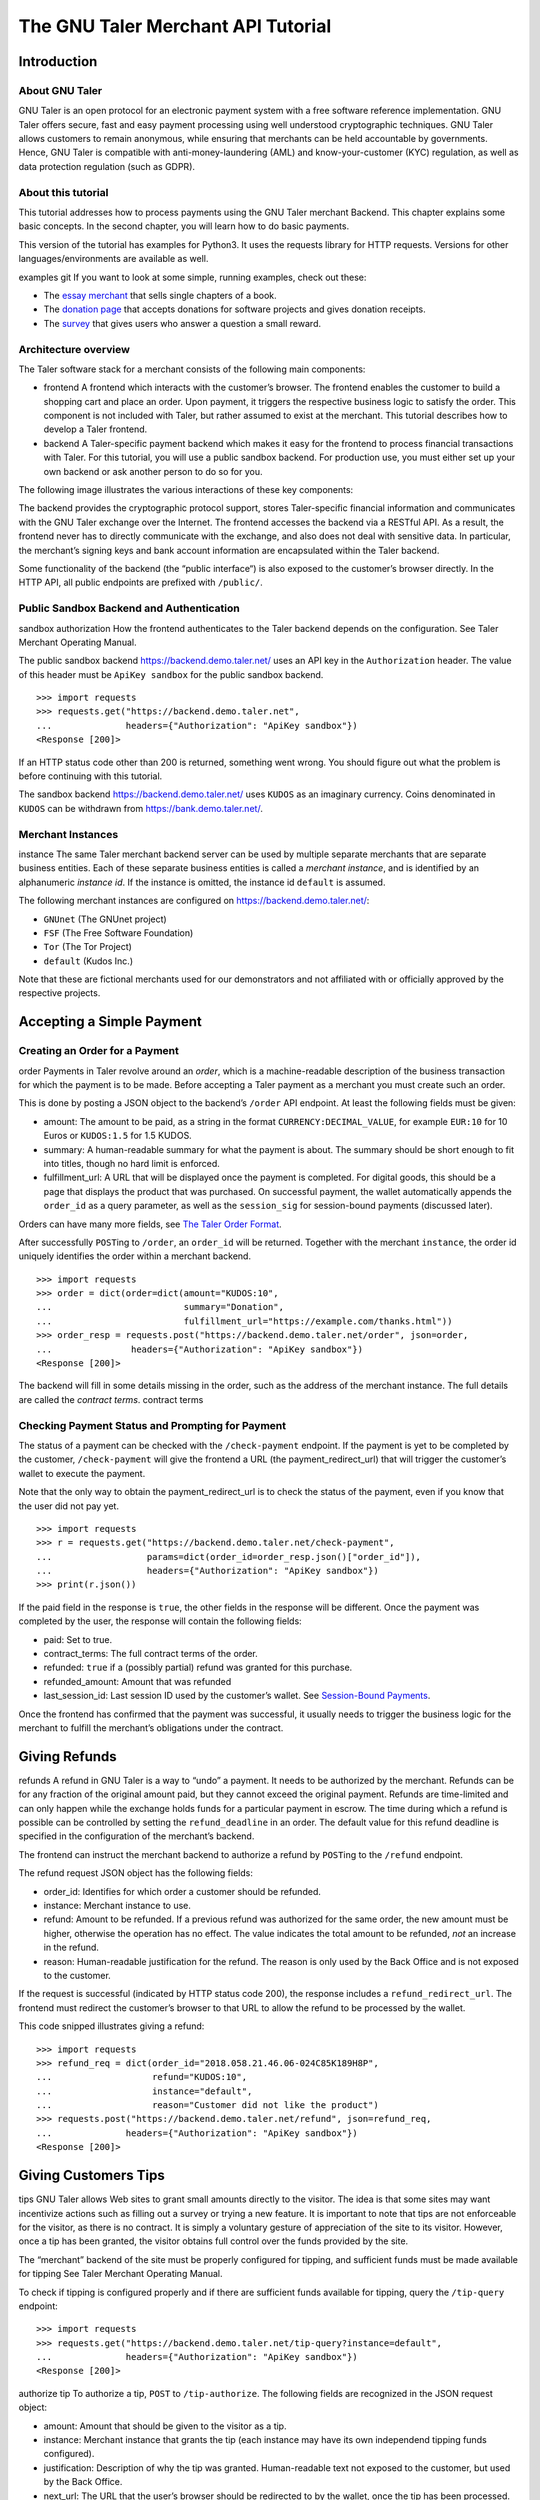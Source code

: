 The GNU Taler Merchant API Tutorial
###################################

Introduction
============

About GNU Taler
---------------

GNU Taler is an open protocol for an electronic payment system with a
free software reference implementation. GNU Taler offers secure, fast
and easy payment processing using well understood cryptographic
techniques. GNU Taler allows customers to remain anonymous, while
ensuring that merchants can be held accountable by governments. Hence,
GNU Taler is compatible with anti-money-laundering (AML) and
know-your-customer (KYC) regulation, as well as data protection
regulation (such as GDPR).

About this tutorial
-------------------

This tutorial addresses how to process payments using the GNU Taler
merchant Backend. This chapter explains some basic concepts. In the
second chapter, you will learn how to do basic payments.

This version of the tutorial has examples for Python3. It uses the
requests library for HTTP requests. Versions for other
languages/environments are available as well.

examples
git
If you want to look at some simple, running examples, check out these:

-  The `essay
   merchant <https://git.taler.net/blog.git/tree/talerblog/blog/blog.py>`__
   that sells single chapters of a book.

-  The `donation
   page <https://git.taler.net/donations.git/tree/talerdonations/donations/donations.py>`__
   that accepts donations for software projects and gives donation
   receipts.

-  The
   `survey <https://git.taler.net/survey.git/tree/talersurvey/survey/survey.py>`__
   that gives users who answer a question a small reward.

Architecture overview
---------------------

The Taler software stack for a merchant consists of the following main
components:

-  frontend
   A frontend which interacts with the customer’s browser. The frontend
   enables the customer to build a shopping cart and place an order.
   Upon payment, it triggers the respective business logic to satisfy
   the order. This component is not included with Taler, but rather
   assumed to exist at the merchant. This tutorial describes how to
   develop a Taler frontend.

-  backend
   A Taler-specific payment backend which makes it easy for the frontend
   to process financial transactions with Taler. For this tutorial, you
   will use a public sandbox backend. For production use, you must
   either set up your own backend or ask another person to do so for
   you.

The following image illustrates the various interactions of these key
components:

|image0|

The backend provides the cryptographic protocol support, stores
Taler-specific financial information and communicates with the GNU Taler
exchange over the Internet. The frontend accesses the backend via a
RESTful API. As a result, the frontend never has to directly communicate
with the exchange, and also does not deal with sensitive data. In
particular, the merchant’s signing keys and bank account information are
encapsulated within the Taler backend.

Some functionality of the backend (the “public interface“) is also
exposed to the customer’s browser directly. In the HTTP API, all public
endpoints are prefixed with ``/public/``.

Public Sandbox Backend and Authentication
-----------------------------------------

sandbox
authorization
How the frontend authenticates to the Taler backend depends on the
configuration. See Taler Merchant Operating Manual.

The public sandbox backend https://backend.demo.taler.net/ uses an API
key in the ``Authorization`` header. The value of this header must be
``ApiKey sandbox`` for the public sandbox backend.

::

   >>> import requests
   >>> requests.get("https://backend.demo.taler.net",
   ...              headers={"Authorization": "ApiKey sandbox"})
   <Response [200]>

If an HTTP status code other than 200 is returned, something went wrong.
You should figure out what the problem is before continuing with this
tutorial.

The sandbox backend https://backend.demo.taler.net/ uses ``KUDOS`` as an
imaginary currency. Coins denominated in ``KUDOS`` can be withdrawn from
https://bank.demo.taler.net/.

Merchant Instances
------------------

instance
The same Taler merchant backend server can be used by multiple separate
merchants that are separate business entities. Each of these separate
business entities is called a *merchant instance*, and is identified by
an alphanumeric *instance id*. If the instance is omitted, the instance
id ``default`` is assumed.

The following merchant instances are configured on
https://backend.demo.taler.net/:

-  ``GNUnet`` (The GNUnet project)

-  ``FSF`` (The Free Software Foundation)

-  ``Tor`` (The Tor Project)

-  ``default`` (Kudos Inc.)

Note that these are fictional merchants used for our demonstrators and
not affiliated with or officially approved by the respective projects.

.. _Accepting-a-Simple-Payment:

Accepting a Simple Payment
==========================

Creating an Order for a Payment
-------------------------------

order
Payments in Taler revolve around an *order*, which is a machine-readable
description of the business transaction for which the payment is to be
made. Before accepting a Taler payment as a merchant you must create
such an order.

This is done by posting a JSON object to the backend’s ``/order`` API
endpoint. At least the following fields must be given:

-  amount: The amount to be paid, as a string in the format
   ``CURRENCY:DECIMAL_VALUE``, for example ``EUR:10`` for 10 Euros or
   ``KUDOS:1.5`` for 1.5 KUDOS.

-  summary: A human-readable summary for what the payment is about. The
   summary should be short enough to fit into titles, though no hard
   limit is enforced.

-  fulfillment_url: A URL that will be displayed once the payment is
   completed. For digital goods, this should be a page that displays the
   product that was purchased. On successful payment, the wallet
   automatically appends the ``order_id`` as a query parameter, as well
   as the ``session_sig`` for session-bound payments (discussed later).

Orders can have many more fields, see `The Taler Order
Format <#The-Taler-Order-Format>`__.

After successfully ``POST``\ ing to ``/order``, an ``order_id`` will be
returned. Together with the merchant ``instance``, the order id uniquely
identifies the order within a merchant backend.

::

   >>> import requests
   >>> order = dict(order=dict(amount="KUDOS:10",
   ...                         summary="Donation",
   ...                         fulfillment_url="https://example.com/thanks.html"))
   >>> order_resp = requests.post("https://backend.demo.taler.net/order", json=order,
   ...               headers={"Authorization": "ApiKey sandbox"})
   <Response [200]>

The backend will fill in some details missing in the order, such as the
address of the merchant instance. The full details are called the
*contract terms*. contract terms

Checking Payment Status and Prompting for Payment
-------------------------------------------------

The status of a payment can be checked with the ``/check-payment``
endpoint. If the payment is yet to be completed by the customer,
``/check-payment`` will give the frontend a URL (the
payment_redirect_url) that will trigger the customer’s wallet to execute
the payment.

Note that the only way to obtain the payment_redirect_url is to check
the status of the payment, even if you know that the user did not pay
yet.

::

   >>> import requests
   >>> r = requests.get("https://backend.demo.taler.net/check-payment",
   ...                  params=dict(order_id=order_resp.json()["order_id"]),
   ...                  headers={"Authorization": "ApiKey sandbox"})
   >>> print(r.json())

If the paid field in the response is ``true``, the other fields in the
response will be different. Once the payment was completed by the user,
the response will contain the following fields:

-  paid: Set to true.

-  contract_terms: The full contract terms of the order.

-  refunded: ``true`` if a (possibly partial) refund was granted for
   this purchase.

-  refunded_amount: Amount that was refunded

-  last_session_id: Last session ID used by the customer’s wallet. See
   `Session-Bound Payments <#Session_002dBound-Payments>`__.

Once the frontend has confirmed that the payment was successful, it
usually needs to trigger the business logic for the merchant to fulfill
the merchant’s obligations under the contract.

.. _Giving-Refunds:

Giving Refunds
==============

refunds
A refund in GNU Taler is a way to “undo” a payment. It needs to be
authorized by the merchant. Refunds can be for any fraction of the
original amount paid, but they cannot exceed the original payment.
Refunds are time-limited and can only happen while the exchange holds
funds for a particular payment in escrow. The time during which a refund
is possible can be controlled by setting the ``refund_deadline`` in an
order. The default value for this refund deadline is specified in the
configuration of the merchant’s backend.

The frontend can instruct the merchant backend to authorize a refund by
``POST``\ ing to the ``/refund`` endpoint.

The refund request JSON object has the following fields:

-  order_id: Identifies for which order a customer should be refunded.

-  instance: Merchant instance to use.

-  refund: Amount to be refunded. If a previous refund was authorized
   for the same order, the new amount must be higher, otherwise the
   operation has no effect. The value indicates the total amount to be
   refunded, *not* an increase in the refund.

-  reason: Human-readable justification for the refund. The reason is
   only used by the Back Office and is not exposed to the customer.

If the request is successful (indicated by HTTP status code 200), the
response includes a ``refund_redirect_url``. The frontend must redirect
the customer’s browser to that URL to allow the refund to be processed
by the wallet.

This code snipped illustrates giving a refund:

::

   >>> import requests
   >>> refund_req = dict(order_id="2018.058.21.46.06-024C85K189H8P",
   ...                   refund="KUDOS:10",
   ...                   instance="default",
   ...                   reason="Customer did not like the product")
   >>> requests.post("https://backend.demo.taler.net/refund", json=refund_req,
   ...              headers={"Authorization": "ApiKey sandbox"})
   <Response [200]>

.. _Giving-Customers-Tips:

Giving Customers Tips
=====================

tips
GNU Taler allows Web sites to grant small amounts directly to the
visitor. The idea is that some sites may want incentivize actions such
as filling out a survey or trying a new feature. It is important to note
that tips are not enforceable for the visitor, as there is no contract.
It is simply a voluntary gesture of appreciation of the site to its
visitor. However, once a tip has been granted, the visitor obtains full
control over the funds provided by the site.

The “merchant” backend of the site must be properly configured for
tipping, and sufficient funds must be made available for tipping See
Taler Merchant Operating Manual.

To check if tipping is configured properly and if there are sufficient
funds available for tipping, query the ``/tip-query`` endpoint:

::

   >>> import requests
   >>> requests.get("https://backend.demo.taler.net/tip-query?instance=default",
   ...              headers={"Authorization": "ApiKey sandbox"})
   <Response [200]>

authorize tip
To authorize a tip, ``POST`` to ``/tip-authorize``. The following fields
are recognized in the JSON request object:

-  amount: Amount that should be given to the visitor as a tip.

-  instance: Merchant instance that grants the tip (each instance may
   have its own independend tipping funds configured).

-  justification: Description of why the tip was granted. Human-readable
   text not exposed to the customer, but used by the Back Office.

-  next_url: The URL that the user’s browser should be redirected to by
   the wallet, once the tip has been processed.

The response from the backend contains a ``tip_redirect_url``. The
customer’s browser must be redirected to this URL for the wallet to pick
up the tip. pick up tip

This code snipped illustrates giving a tip:

::

   >>> import requests
   >>> tip_req = dict(amount="KUDOS:0.5",
   ...                instance="default",
   ...                justification="User filled out survey",
   ...                next_url="https://merchant.com/thanks.html")
   >>> requests.post("https://backend.demo.taler.net/tip-authorize", json=tip_req,
   ...              headers={"Authorization": "ApiKey sandbox"})
   <Response [200]>

.. _Advanced-topics:

Advanced topics
===============

.. _Detecting-the-Presence-of-the-Taler-Wallet:

Detecting the Presence of the Taler Wallet
------------------------------------------

wallet
Taler offers ways to detect whether a user has the wallet installed in
their browser. This allows Web sites to adapt accordingly. Note that not
all platforms can do presence detection reliably. Some platforms might
have a Taler wallet installed as a separate App instead of using a Web
extension. In these cases, presence detection will fail. Thus, sites may
want to allow users to request Taler payments even if a wallet could not
be detected, especially for visitors using mobiles.

Presence detection without JavaScript
~~~~~~~~~~~~~~~~~~~~~~~~~~~~~~~~~~~~~

Presence detection without JavaScript is based on CSS classes. You can
hide or show elements selectively depending on whether the wallet is
detected or not.

In order to work correctly, a special fallback stylesheet must be
included that will be used when the wallet is not present. The
stylesheet can be put into any file, but must be included via a ``link``
tag with the ``id`` attribute set to ``taler-presence-stylesheet``. If a
wallet is present, it will “hijack” this stylesheet to change how
elements with the following classes are rendered:

The following CSS classes can be used:

``taler-installed-hide``
   A CSS rule will set the ``display`` property for this class to
   ``none`` once the Taler wallet is installed and enabled. If the
   wallet is not installed, ``display`` will be ``inherit``.

``taler-installed-show``
   A CSS rule will set the ``display`` property for this class to
   ``inherit`` once the Taler wallet is installed and enabled. If the
   wallet is not installed, ``display`` will be ``none``.

The following is a complete example:

::

   <!DOCTYPE html>
   <html data-taler-nojs="true">
     <head>
       <title>Tutorial</title>
       <link rel="stylesheet"
             type="text/css"
             href="/web-common/taler-fallback.css"
             id="taler-presence-stylesheet" />
     </head>
     <body>
       <p class="taler-installed-hide">
         No wallet found.
       </p>
       <p class="taler-installed-show">
         Wallet found!
       </p>
     </body>
   </html>

The ``taler-fallback.css`` is part of the Taler’s *web-common*
repository, available at
https://git.taler.net/web-common.git/tree/taler-fallback.css. You may
have to adjust the ``href`` attribute in the HTML code above to point to
the correct location of the ``taler-fallback.css`` file on your Web
site.

Detection with JavaScript
~~~~~~~~~~~~~~~~~~~~~~~~~

The following functions are defined in the ``taler`` namespace of the
``taler-wallet-lib`` helper library available at
https://git.taler.net/web-common.git/tree/taler-wallet-lib.js.

``onPresent(callback: () => void)``
   Adds a callback to be called when support for Taler payments is
   detected.

``onAbsent(callback: () => void)``
   Adds a callback to be called when support for Taler payments is
   disabled.

Note that the registered callbacks may be called more than once. This
may happen if a user disables or enables the wallet in the browser’s
extension settings while a shop’s frontend page is open.

.. _Integration-with-the-Back-Office:

Integration with the Back Office
--------------------------------

Taler ships a Back Office application as a stand-alone Web application.
The Back Office has its own documentation at
https://docs.taler.net/backoffice/html/manual.html.

Developers wishing to tightly integrate back office support for
Taler-based payments into an existing back office application should
focus on the wire transfer tracking and transaction history sections of
the Taler Backend API specification at
https://docs.taler.net/api/api-merchant.html

.. _Session_002dBound-Payments:

Session-Bound Payments
----------------------

session
Sometimes checking if an order has been paid for is not enough. For
example, when selling access to online media, the publisher may want to
be paid for exactly the same product by each customer. Taler supports
this model by allowing the mechant to check whether the “payment
receipt” is available on the user’s current device. This prevents users
from easily sharing media access by transmitting a link to the
fulfillment page. Of course sophisticated users could share payment
receipts as well, but this is not as easy as sharing a link, and in this
case they are more likely to just share the media directly.

To use this feature, the merchant must first assign the user’s current
browser an ephemeral ``session_id``, usually via a session cookie. When
executing or re-playing a payment, the wallet will receive an additional
signature (``session_sig``). This signature certifies that the wallet
showed a payment receipt for the respective order in the current
session. cookie

Session-bound payments are triggerd by passing the ``session_id``
parameter to the ``/check-payment`` endpoint. The wallet will then
redirect to the fulfillment page, but include an additional
``session_sig`` parameter. The frontend can query ``/check-payment``
with both the ``session_id`` and the ``session_sig`` to verify that the
signature is correct.

The last session ID that was successfuly used to prove that the payment
receipt is in the user’s wallet is also available as ``last_session_id``
in the response to ``/check-payment``.

.. _Product-Identification:

Product Identification
----------------------

resource url
In some situations the user may have paid for some digital good, but the
frontend does not know the exact order ID, and thus cannot instruct the
wallet to reveil the existing payment receipt. This is common for simple
shops without a login system. In this case, the user would be prompted
for payment again, even though they already purchased the product.

To allow the wallet to instead find the existing payment receipt, the
shop must use a unique fulfillment URL for each product. Then, the
frontend must provide an additional ``resource_url`` parameter to to
``/check-payment``. It should identify this unique fulfillment URL for
the product. The wallet will then check whether it has paid for a
contract with the same ``resource_url`` before, and if so replay the
previous payment.

.. _The-Taler-Order-Format:

The Taler Order Format
----------------------

contract
terms
order
A Taler order can specify many details about the payment. This section
describes each of the fields in depth.

Financial amounts are always specified as a string in the format
``"CURRENCY:DECIMAL_VALUE"``.

amount
   amount
   Specifies the total amount to be paid to the merchant by the
   customer.

max_fee
   fees
   maximum deposit fee
   This is the maximum total amount of deposit fees that the merchant is
   willing to pay. If the deposit fees for the coins exceed this amount,
   the customer has to include it in the payment total. The fee is
   specified using the same triplet used for amount.

max_wire_fee
   fees
   maximum wire fee
   Maximum wire fee accepted by the merchant (customer share to be
   divided by the ’wire_fee_amortization’ factor, and further reduced if
   deposit fees are below ’max_fee’). Default if missing is zero.

wire_fee_amortization
   fees
   maximum fee amortization
   Over how many customer transactions does the merchant expect to
   amortize wire fees on average? If the exchange’s wire fee is above
   ’max_wire_fee’, the difference is divided by this number to compute
   the expected customer’s contribution to the wire fee. The customer’s
   contribution may further be reduced by the difference between the
   ’max_fee’ and the sum of the actual deposit fees. Optional, default
   value if missing is 1. 0 and negative values are invalid and also
   interpreted as 1.

pay_url
   pay_url
   Which URL accepts payments. This is the URL where the wallet will
   POST coins.

fulfillment_url
   fulfillment URL
   Which URL should the wallet go to for obtaining the fulfillment, for
   example the HTML or PDF of an article that was bought, or an order
   tracking system for shipments, or a simple human-readable Web page
   indicating the status of the contract.

order_id
   order ID
   Alphanumeric identifier, freely definable by the merchant. Used by
   the merchant to uniquely identify the transaction.

summary
   summary
   Short, human-readable summary of the contract. To be used when
   displaying the contract in just one line, for example in the
   transaction history of the customer.

timestamp
   Time at which the offer was generated.

pay_deadline
   payment deadline
   Timestamp of the time by which the merchant wants the exchange to
   definitively wire the money due from this contract. Once this
   deadline expires, the exchange will aggregate all deposits where the
   contracts are past the refund_deadline and execute one large wire
   payment for them. Amounts will be rounded down to the wire transfer
   unit; if the total amount is still below the wire transfer unit, it
   will not be disbursed.

refund_deadline
   refund deadline
   Timestamp until which the merchant willing (and able) to give refunds
   for the contract using Taler. Note that the Taler exchange will hold
   the payment in escrow at least until this deadline. Until this time,
   the merchant will be able to sign a message to trigger a refund to
   the customer. After this time, it will no longer be possible to
   refund the customer. Must be smaller than the pay_deadline.

products
   product description
   Array of products that are being sold to the customer. Each entry
   contains a tuple with the following values:

   description
      Description of the product.

   quantity
      Quantity of the items to be shipped. May specify a unit (``1 kg``)
      or just the count.

   price
      Price for quantity units of this product shipped to the given
      delivery_location. Note that usually the sum of all of the prices
      should add up to the total amount of the contract, but it may be
      different due to discounts or because individual prices are
      unavailable.

   product_id
      Unique ID of the product in the merchant’s catalog. Can generally
      be chosen freely as it only has meaning for the merchant, but
      should be a number in the range :math:`[0,2^{51})`.

   taxes
      Map of applicable taxes to be paid by the merchant. The label is
      the name of the tax, i.e. VAT, sales tax or income tax, and the
      value is the applicable tax amount. Note that arbitrary labels are
      permitted, as long as they are used to identify the applicable tax
      regime. Details may be specified by the regulator. This is used to
      declare to the customer which taxes the merchant intends to pay,
      and can be used by the customer as a receipt. The information is
      also likely to be used by tax audits of the merchant.

   delivery_date
      Time by which the product is to be delivered to the
      delivery_location.

   delivery_location
      This should give a label in the locations map, specifying where
      the item is to be delivered.

   Values can be omitted if they are not applicable. For example, if a
   purchase is about a bundle of products that have no individual prices
   or product IDs, the product_id or price may not be specified in the
   contract. Similarly, for virtual products delivered directly via the
   fulfillment URI, there is no delivery location.

merchant
   address
      This should give a label in the locations map, specifying where
      the merchant is located.

   name
      This should give a human-readable name for the merchant’s
      business.

   jurisdiction
      This should give a label in the locations map, specifying the
      jurisdiction under which this contract is to be arbitrated.

locations
   location
   Associative map of locations used in the contract. Labels for
   locations in this map can be freely chosen and used whenever a
   location is required in other parts of the contract. This way, if the
   same location is required many times (such as the business address of
   the customer or the merchant), it only needs to be listed (and
   transmitted) once, and can otherwise be referred to via the label. A
   non-exhaustive list of location attributes is the following:

   country
      Name of the country for delivery, as found on a postal package,
      i.e. “France”.

   state
      Name of the state for delivery, as found on a postal package, i.e.
      “NY”.

   region
      Name of the region for delivery, as found on a postal package.

   province
      Name of the province for delivery, as found on a postal package.

   city
      Name of the city for delivery, as found on a postal package.

   ZIP code
      ZIP code for delivery, as found on a postal package.

   street
      Street name for delivery, as found on a postal package.

   street number
      Street number (number of the house) for delivery, as found on a
      postal package.

   name receiver name for delivery, either business or person name.

   Note that locations are not required to specify all of these fields,
   and they is also allowed to have additional fields. Contract
   renderers must render at least the fields listed above, and should
   render fields that they do not understand as a key-value list.

.. _GNU_002dLGPL:

GNU-LGPL
========

license
LGPL
Version 2.1, February 1999
::

   Copyright © 1991, 1999 Free Software Foundation, Inc.
   51 Franklin Street, Fifth Floor, Boston, MA 02110-1301, USA

   Everyone is permitted to copy and distribute verbatim copies
   of this license document, but changing it is not allowed.

   [This is the first released version of the Lesser GPL.  It also counts
   as the successor of the GNU Library Public License, version 2, hence the
   version number 2.1.]

**Preamble**

The licenses for most software are designed to take away your freedom to
share and change it. By contrast, the GNU General Public Licenses are
intended to guarantee your freedom to share and change free software—to
make sure the software is free for all its users.

This license, the Lesser General Public License, applies to some
specially designated software—typically libraries—of the Free Software
Foundation and other authors who decide to use it. You can use it too,
but we suggest you first think carefully about whether this license or
the ordinary General Public License is the better strategy to use in any
particular case, based on the explanations below.

When we speak of free software, we are referring to freedom of use, not
price. Our General Public Licenses are designed to make sure that you
have the freedom to distribute copies of free software (and charge for
this service if you wish); that you receive source code or can get it if
you want it; that you can change the software and use pieces of it in
new free programs; and that you are informed that you can do these
things.

To protect your rights, we need to make restrictions that forbid
distributors to deny you these rights or to ask you to surrender these
rights. These restrictions translate to certain responsibilities for you
if you distribute copies of the library or if you modify it.

For example, if you distribute copies of the library, whether gratis or
for a fee, you must give the recipients all the rights that we gave you.
You must make sure that they, too, receive or can get the source code.
If you link other code with the library, you must provide complete
object files to the recipients, so that they can relink them with the
library after making changes to the library and recompiling it. And you
must show them these terms so they know their rights.

We protect your rights with a two-step method: (1) we copyright the
library, and (2) we offer you this license, which gives you legal
permission to copy, distribute and/or modify the library.

To protect each distributor, we want to make it very clear that there is
no warranty for the free library. Also, if the library is modified by
someone else and passed on, the recipients should know that what they
have is not the original version, so that the original author’s
reputation will not be affected by problems that might be introduced by
others.

Finally, software patents pose a constant threat to the existence of any
free program. We wish to make sure that a company cannot effectively
restrict the users of a free program by obtaining a restrictive license
from a patent holder. Therefore, we insist that any patent license
obtained for a version of the library must be consistent with the full
freedom of use specified in this license.

Most GNU software, including some libraries, is covered by the ordinary
GNU General Public License. This license, the GNU Lesser General Public
License, applies to certain designated libraries, and is quite different
from the ordinary General Public License. We use this license for
certain libraries in order to permit linking those libraries into
non-free programs.

When a program is linked with a library, whether statically or using a
shared library, the combination of the two is legally speaking a
combined work, a derivative of the original library. The ordinary
General Public License therefore permits such linking only if the entire
combination fits its criteria of freedom. The Lesser General Public
License permits more lax criteria for linking other code with the
library.

We call this license the Lesser General Public License because it does
*Less* to protect the user’s freedom than the ordinary General Public
License. It also provides other free software developers Less of an
advantage over competing non-free programs. These disadvantages are the
reason we use the ordinary General Public License for many libraries.
However, the Lesser license provides advantages in certain special
circumstances.

For example, on rare occasions, there may be a special need to encourage
the widest possible use of a certain library, so that it becomes a
de-facto standard. To achieve this, non-free programs must be allowed to
use the library. A more frequent case is that a free library does the
same job as widely used non-free libraries. In this case, there is
little to gain by limiting the free library to free software only, so we
use the Lesser General Public License.

In other cases, permission to use a particular library in non-free
programs enables a greater number of people to use a large body of free
software. For example, permission to use the GNU C Library in non-free
programs enables many more people to use the whole GNU operating system,
as well as its variant, the GNU/Linux operating system.

Although the Lesser General Public License is Less protective of the
users’ freedom, it does ensure that the user of a program that is linked
with the Library has the freedom and the wherewithal to run that program
using a modified version of the Library.

The precise terms and conditions for copying, distribution and
modification follow. Pay close attention to the difference between a
“work based on the library” and a “work that uses the library”. The
former contains code derived from the library, whereas the latter must
be combined with the library in order to run.

**TERMS AND CONDITIONS FOR COPYING, DISTRIBUTION AND MODIFICATION**

1.  This License Agreement applies to any software library or other
    program which contains a notice placed by the copyright holder or
    other authorized party saying it may be distributed under the terms
    of this Lesser General Public License (also called “this License”).
    Each licensee is addressed as “you”.

    A “library” means a collection of software functions and/or data
    prepared so as to be conveniently linked with application programs
    (which use some of those functions and data) to form executables.

    The “Library”, below, refers to any such software library or work
    which has been distributed under these terms. A “work based on the
    Library” means either the Library or any derivative work under
    copyright law: that is to say, a work containing the Library or a
    portion of it, either verbatim or with modifications and/or
    translated straightforwardly into another language. (Hereinafter,
    translation is included without limitation in the term
    “modification”.)

    “Source code” for a work means the preferred form of the work for
    making modifications to it. For a library, complete source code
    means all the source code for all modules it contains, plus any
    associated interface definition files, plus the scripts used to
    control compilation and installation of the library.

    Activities other than copying, distribution and modification are not
    covered by this License; they are outside its scope. The act of
    running a program using the Library is not restricted, and output
    from such a program is covered only if its contents constitute a
    work based on the Library (independent of the use of the Library in
    a tool for writing it). Whether that is true depends on what the
    Library does and what the program that uses the Library does.

2.  You may copy and distribute verbatim copies of the Library’s
    complete source code as you receive it, in any medium, provided that
    you conspicuously and appropriately publish on each copy an
    appropriate copyright notice and disclaimer of warranty; keep intact
    all the notices that refer to this License and to the absence of any
    warranty; and distribute a copy of this License along with the
    Library.

    You may charge a fee for the physical act of transferring a copy,
    and you may at your option offer warranty protection in exchange for
    a fee.

3.  You may modify your copy or copies of the Library or any portion of
    it, thus forming a work based on the Library, and copy and
    distribute such modifications or work under the terms of Section 1
    above, provided that you also meet all of these conditions:

    a. The modified work must itself be a software library.

    b. You must cause the files modified to carry prominent notices
       stating that you changed the files and the date of any change.

    c. You must cause the whole of the work to be licensed at no charge
       to all third parties under the terms of this License.

    d. If a facility in the modified Library refers to a function or a
       table of data to be supplied by an application program that uses
       the facility, other than as an argument passed when the facility
       is invoked, then you must make a good faith effort to ensure
       that, in the event an application does not supply such function
       or table, the facility still operates, and performs whatever part
       of its purpose remains meaningful.

       (For example, a function in a library to compute square roots has
       a purpose that is entirely well-defined independent of the
       application. Therefore, Subsection 2d requires that any
       application-supplied function or table used by this function must
       be optional: if the application does not supply it, the square
       root function must still compute square roots.)

    These requirements apply to the modified work as a whole. If
    identifiable sections of that work are not derived from the Library,
    and can be reasonably considered independent and separate works in
    themselves, then this License, and its terms, do not apply to those
    sections when you distribute them as separate works. But when you
    distribute the same sections as part of a whole which is a work
    based on the Library, the distribution of the whole must be on the
    terms of this License, whose permissions for other licensees extend
    to the entire whole, and thus to each and every part regardless of
    who wrote it.

    Thus, it is not the intent of this section to claim rights or
    contest your rights to work written entirely by you; rather, the
    intent is to exercise the right to control the distribution of
    derivative or collective works based on the Library.

    In addition, mere aggregation of another work not based on the
    Library with the Library (or with a work based on the Library) on a
    volume of a storage or distribution medium does not bring the other
    work under the scope of this License.

4.  You may opt to apply the terms of the ordinary GNU General Public
    License instead of this License to a given copy of the Library. To
    do this, you must alter all the notices that refer to this License,
    so that they refer to the ordinary GNU General Public License,
    version 2, instead of to this License. (If a newer version than
    version 2 of the ordinary GNU General Public License has appeared,
    then you can specify that version instead if you wish.) Do not make
    any other change in these notices.

    Once this change is made in a given copy, it is irreversible for
    that copy, so the ordinary GNU General Public License applies to all
    subsequent copies and derivative works made from that copy.

    This option is useful when you wish to copy part of the code of the
    Library into a program that is not a library.

5.  You may copy and distribute the Library (or a portion or derivative
    of it, under Section 2) in object code or executable form under the
    terms of Sections 1 and 2 above provided that you accompany it with
    the complete corresponding machine-readable source code, which must
    be distributed under the terms of Sections 1 and 2 above on a medium
    customarily used for software interchange.

    If distribution of object code is made by offering access to copy
    from a designated place, then offering equivalent access to copy the
    source code from the same place satisfies the requirement to
    distribute the source code, even though third parties are not
    compelled to copy the source along with the object code.

6.  A program that contains no derivative of any portion of the Library,
    but is designed to work with the Library by being compiled or linked
    with it, is called a “work that uses the Library”. Such a work, in
    isolation, is not a derivative work of the Library, and therefore
    falls outside the scope of this License.

    However, linking a “work that uses the Library” with the Library
    creates an executable that is a derivative of the Library (because
    it contains portions of the Library), rather than a “work that uses
    the library”. The executable is therefore covered by this License.
    Section 6 states terms for distribution of such executables.

    When a “work that uses the Library” uses material from a header file
    that is part of the Library, the object code for the work may be a
    derivative work of the Library even though the source code is not.
    Whether this is true is especially significant if the work can be
    linked without the Library, or if the work is itself a library. The
    threshold for this to be true is not precisely defined by law.

    If such an object file uses only numerical parameters, data
    structure layouts and accessors, and small macros and small inline
    functions (ten lines or less in length), then the use of the object
    file is unrestricted, regardless of whether it is legally a
    derivative work. (Executables containing this object code plus
    portions of the Library will still fall under Section 6.)

    Otherwise, if the work is a derivative of the Library, you may
    distribute the object code for the work under the terms of Section
    6. Any executables containing that work also fall under Section 6,
    whether or not they are linked directly with the Library itself.

7.  As an exception to the Sections above, you may also combine or link
    a “work that uses the Library” with the Library to produce a work
    containing portions of the Library, and distribute that work under
    terms of your choice, provided that the terms permit modification of
    the work for the customer’s own use and reverse engineering for
    debugging such modifications.

    You must give prominent notice with each copy of the work that the
    Library is used in it and that the Library and its use are covered
    by this License. You must supply a copy of this License. If the work
    during execution displays copyright notices, you must include the
    copyright notice for the Library among them, as well as a reference
    directing the user to the copy of this License. Also, you must do
    one of these things:

    a. Accompany the work with the complete corresponding
       machine-readable source code for the Library including whatever
       changes were used in the work (which must be distributed under
       Sections 1 and 2 above); and, if the work is an executable linked
       with the Library, with the complete machine-readable “work that
       uses the Library”, as object code and/or source code, so that the
       user can modify the Library and then relink to produce a modified
       executable containing the modified Library. (It is understood
       that the user who changes the contents of definitions files in
       the Library will not necessarily be able to recompile the
       application to use the modified definitions.)

    b. Use a suitable shared library mechanism for linking with the
       Library. A suitable mechanism is one that (1) uses at run time a
       copy of the library already present on the user’s computer
       system, rather than copying library functions into the
       executable, and (2) will operate properly with a modified version
       of the library, if the user installs one, as long as the modified
       version is interface-compatible with the version that the work
       was made with.

    c. Accompany the work with a written offer, valid for at least three
       years, to give the same user the materials specified in
       Subsection 6a, above, for a charge no more than the cost of
       performing this distribution.

    d. If distribution of the work is made by offering access to copy
       from a designated place, offer equivalent access to copy the
       above specified materials from the same place.

    e. Verify that the user has already received a copy of these
       materials or that you have already sent this user a copy.

    For an executable, the required form of the “work that uses the
    Library” must include any data and utility programs needed for
    reproducing the executable from it. However, as a special exception,
    the materials to be distributed need not include anything that is
    normally distributed (in either source or binary form) with the
    major components (compiler, kernel, and so on) of the operating
    system on which the executable runs, unless that component itself
    accompanies the executable.

    It may happen that this requirement contradicts the license
    restrictions of other proprietary libraries that do not normally
    accompany the operating system. Such a contradiction means you
    cannot use both them and the Library together in an executable that
    you distribute.

8.  You may place library facilities that are a work based on the
    Library side-by-side in a single library together with other library
    facilities not covered by this License, and distribute such a
    combined library, provided that the separate distribution of the
    work based on the Library and of the other library facilities is
    otherwise permitted, and provided that you do these two things:

    a. Accompany the combined library with a copy of the same work based
       on the Library, uncombined with any other library facilities.
       This must be distributed under the terms of the Sections above.

    b. Give prominent notice with the combined library of the fact that
       part of it is a work based on the Library, and explaining where
       to find the accompanying uncombined form of the same work.

9.  You may not copy, modify, sublicense, link with, or distribute the
    Library except as expressly provided under this License. Any attempt
    otherwise to copy, modify, sublicense, link with, or distribute the
    Library is void, and will automatically terminate your rights under
    this License. However, parties who have received copies, or rights,
    from you under this License will not have their licenses terminated
    so long as such parties remain in full compliance.

10. You are not required to accept this License, since you have not
    signed it. However, nothing else grants you permission to modify or
    distribute the Library or its derivative works. These actions are
    prohibited by law if you do not accept this License. Therefore, by
    modifying or distributing the Library (or any work based on the
    Library), you indicate your acceptance of this License to do so, and
    all its terms and conditions for copying, distributing or modifying
    the Library or works based on it.

11. Each time you redistribute the Library (or any work based on the
    Library), the recipient automatically receives a license from the
    original licensor to copy, distribute, link with or modify the
    Library subject to these terms and conditions. You may not impose
    any further restrictions on the recipients’ exercise of the rights
    granted herein. You are not responsible for enforcing compliance by
    third parties with this License.

12. If, as a consequence of a court judgment or allegation of patent
    infringement or for any other reason (not limited to patent issues),
    conditions are imposed on you (whether by court order, agreement or
    otherwise) that contradict the conditions of this License, they do
    not excuse you from the conditions of this License. If you cannot
    distribute so as to satisfy simultaneously your obligations under
    this License and any other pertinent obligations, then as a
    consequence you may not distribute the Library at all. For example,
    if a patent license would not permit royalty-free redistribution of
    the Library by all those who receive copies directly or indirectly
    through you, then the only way you could satisfy both it and this
    License would be to refrain entirely from distribution of the
    Library.

    If any portion of this section is held invalid or unenforceable
    under any particular circumstance, the balance of the section is
    intended to apply, and the section as a whole is intended to apply
    in other circumstances.

    It is not the purpose of this section to induce you to infringe any
    patents or other property right claims or to contest validity of any
    such claims; this section has the sole purpose of protecting the
    integrity of the free software distribution system which is
    implemented by public license practices. Many people have made
    generous contributions to the wide range of software distributed
    through that system in reliance on consistent application of that
    system; it is up to the author/donor to decide if he or she is
    willing to distribute software through any other system and a
    licensee cannot impose that choice.

    This section is intended to make thoroughly clear what is believed
    to be a consequence of the rest of this License.

13. If the distribution and/or use of the Library is restricted in
    certain countries either by patents or by copyrighted interfaces,
    the original copyright holder who places the Library under this
    License may add an explicit geographical distribution limitation
    excluding those countries, so that distribution is permitted only in
    or among countries not thus excluded. In such case, this License
    incorporates the limitation as if written in the body of this
    License.

14. The Free Software Foundation may publish revised and/or new versions
    of the Lesser General Public License from time to time. Such new
    versions will be similar in spirit to the present version, but may
    differ in detail to address new problems or concerns.

    Each version is given a distinguishing version number. If the
    Library specifies a version number of this License which applies to
    it and “any later version”, you have the option of following the
    terms and conditions either of that version or of any later version
    published by the Free Software Foundation. If the Library does not
    specify a license version number, you may choose any version ever
    published by the Free Software Foundation.

15. If you wish to incorporate parts of the Library into other free
    programs whose distribution conditions are incompatible with these,
    write to the author to ask for permission. For software which is
    copyrighted by the Free Software Foundation, write to the Free
    Software Foundation; we sometimes make exceptions for this. Our
    decision will be guided by the two goals of preserving the free
    status of all derivatives of our free software and of promoting the
    sharing and reuse of software generally.

    NO WARRANTY
16. BECAUSE THE LIBRARY IS LICENSED FREE OF CHARGE, THERE IS NO WARRANTY
    FOR THE LIBRARY, TO THE EXTENT PERMITTED BY APPLICABLE LAW. EXCEPT
    WHEN OTHERWISE STATED IN WRITING THE COPYRIGHT HOLDERS AND/OR OTHER
    PARTIES PROVIDE THE LIBRARY “AS IS” WITHOUT WARRANTY OF ANY KIND,
    EITHER EXPRESSED OR IMPLIED, INCLUDING, BUT NOT LIMITED TO, THE
    IMPLIED WARRANTIES OF MERCHANTABILITY AND FITNESS FOR A PARTICULAR
    PURPOSE. THE ENTIRE RISK AS TO THE QUALITY AND PERFORMANCE OF THE
    LIBRARY IS WITH YOU. SHOULD THE LIBRARY PROVE DEFECTIVE, YOU ASSUME
    THE COST OF ALL NECESSARY SERVICING, REPAIR OR CORRECTION.

17. IN NO EVENT UNLESS REQUIRED BY APPLICABLE LAW OR AGREED TO IN
    WRITING WILL ANY COPYRIGHT HOLDER, OR ANY OTHER PARTY WHO MAY MODIFY
    AND/OR REDISTRIBUTE THE LIBRARY AS PERMITTED ABOVE, BE LIABLE TO YOU
    FOR DAMAGES, INCLUDING ANY GENERAL, SPECIAL, INCIDENTAL OR
    CONSEQUENTIAL DAMAGES ARISING OUT OF THE USE OR INABILITY TO USE THE
    LIBRARY (INCLUDING BUT NOT LIMITED TO LOSS OF DATA OR DATA BEING
    RENDERED INACCURATE OR LOSSES SUSTAINED BY YOU OR THIRD PARTIES OR A
    FAILURE OF THE LIBRARY TO OPERATE WITH ANY OTHER SOFTWARE), EVEN IF
    SUCH HOLDER OR OTHER PARTY HAS BEEN ADVISED OF THE POSSIBILITY OF
    SUCH DAMAGES.

**END OF TERMS AND CONDITIONS**

**How to Apply These Terms to Your New Libraries**

If you develop a new library, and you want it to be of the greatest
possible use to the public, we recommend making it free software that
everyone can redistribute and change. You can do so by permitting
redistribution under these terms (or, alternatively, under the terms of
the ordinary General Public License).

To apply these terms, attach the following notices to the library. It is
safest to attach them to the start of each source file to most
effectively convey the exclusion of warranty; and each file should have
at least the “copyright” line and a pointer to where the full notice is
found.

::

   one line to give the library's name and an idea of what it does.
   Copyright (C) year  name of author

   This library is free software; you can redistribute it and/or modify it
   under the terms of the GNU Lesser General Public License as published by
   the Free Software Foundation; either version 2.1 of the License, or (at
   your option) any later version.

   This library is distributed in the hope that it will be useful, but
   WITHOUT ANY WARRANTY; without even the implied warranty of
   MERCHANTABILITY or FITNESS FOR A PARTICULAR PURPOSE.  See the GNU
   Lesser General Public License for more details.

   You should have received a copy of the GNU Lesser General Public
   License along with this library; if not, write to the Free Software
   Foundation, Inc., 51 Franklin Street, Fifth Floor, Boston, MA 02110-1301,
   USA.

Also add information on how to contact you by electronic and paper mail.

You should also get your employer (if you work as a programmer) or your
school, if any, to sign a “copyright disclaimer” for the library, if
necessary. Here is a sample; alter the names:

::

   Yoyodyne, Inc., hereby disclaims all copyright interest in the library
   `Frob' (a library for tweaking knobs) written by James Random Hacker.

   signature of Ty Coon, 1 April 1990
   Ty Coon, President of Vice

That’s all there is to it!

.. _GNU_002dFDL:

GNU-FDL
=======

license
GNU Free Documentation License
Version 1.3, 3 November 2008
::

   Copyright © 2000, 2001, 2002, 2007, 2008 Free Software Foundation, Inc.
   http://fsf.org/

   Everyone is permitted to copy and distribute verbatim copies
   of this license document, but changing it is not allowed.

1.  PREAMBLE

    The purpose of this License is to make a manual, textbook, or other
    functional and useful document free in the sense of freedom: to
    assure everyone the effective freedom to copy and redistribute it,
    with or without modifying it, either commercially or
    noncommercially. Secondarily, this License preserves for the author
    and publisher a way to get credit for their work, while not being
    considered responsible for modifications made by others.

    This License is a kind of “copyleft”, which means that derivative
    works of the document must themselves be free in the same sense. It
    complements the GNU General Public License, which is a copyleft
    license designed for free software.

    We have designed this License in order to use it for manuals for
    free software, because free software needs free documentation: a
    free program should come with manuals providing the same freedoms
    that the software does. But this License is not limited to software
    manuals; it can be used for any textual work, regardless of subject
    matter or whether it is published as a printed book. We recommend
    this License principally for works whose purpose is instruction or
    reference.

2.  APPLICABILITY AND DEFINITIONS

    This License applies to any manual or other work, in any medium,
    that contains a notice placed by the copyright holder saying it can
    be distributed under the terms of this License. Such a notice grants
    a world-wide, royalty-free license, unlimited in duration, to use
    that work under the conditions stated herein. The “Document”, below,
    refers to any such manual or work. Any member of the public is a
    licensee, and is addressed as “you”. You accept the license if you
    copy, modify or distribute the work in a way requiring permission
    under copyright law.

    A “Modified Version” of the Document means any work containing the
    Document or a portion of it, either copied verbatim, or with
    modifications and/or translated into another language.

    A “Secondary Section” is a named appendix or a front-matter section
    of the Document that deals exclusively with the relationship of the
    publishers or authors of the Document to the Document’s overall
    subject (or to related matters) and contains nothing that could fall
    directly within that overall subject. (Thus, if the Document is in
    part a textbook of mathematics, a Secondary Section may not explain
    any mathematics.) The relationship could be a matter of historical
    connection with the subject or with related matters, or of legal,
    commercial, philosophical, ethical or political position regarding
    them.

    The “Invariant Sections” are certain Secondary Sections whose titles
    are designated, as being those of Invariant Sections, in the notice
    that says that the Document is released under this License. If a
    section does not fit the above definition of Secondary then it is
    not allowed to be designated as Invariant. The Document may contain
    zero Invariant Sections. If the Document does not identify any
    Invariant Sections then there are none.

    The “Cover Texts” are certain short passages of text that are
    listed, as Front-Cover Texts or Back-Cover Texts, in the notice that
    says that the Document is released under this License. A Front-Cover
    Text may be at most 5 words, and a Back-Cover Text may be at most 25
    words.

    A “Transparent” copy of the Document means a machine-readable copy,
    represented in a format whose specification is available to the
    general public, that is suitable for revising the document
    straightforwardly with generic text editors or (for images composed
    of pixels) generic paint programs or (for drawings) some widely
    available drawing editor, and that is suitable for input to text
    formatters or for automatic translation to a variety of formats
    suitable for input to text formatters. A copy made in an otherwise
    Transparent file format whose markup, or absence of markup, has been
    arranged to thwart or discourage subsequent modification by readers
    is not Transparent. An image format is not Transparent if used for
    any substantial amount of text. A copy that is not “Transparent” is
    called “Opaque”.

    Examples of suitable formats for Transparent copies include plain
    ASCII without markup, Texinfo input format, LaTEX input format, SGML
    or XML using a publicly available DTD, and standard-conforming
    simple HTML, PostScript or PDF designed for human modification.
    Examples of transparent image formats include PNG, XCF and JPG.
    Opaque formats include proprietary formats that can be read and
    edited only by proprietary word processors, SGML or XML for which
    the DTD and/or processing tools are not generally available, and the
    machine-generated HTML, PostScript or PDF produced by some word
    processors for output purposes only.

    The “Title Page” means, for a printed book, the title page itself,
    plus such following pages as are needed to hold, legibly, the
    material this License requires to appear in the title page. For
    works in formats which do not have any title page as such, “Title
    Page” means the text near the most prominent appearance of the
    work’s title, preceding the beginning of the body of the text.

    The “publisher” means any person or entity that distributes copies
    of the Document to the public.

    A section “Entitled XYZ” means a named subunit of the Document whose
    title either is precisely XYZ or contains XYZ in parentheses
    following text that translates XYZ in another language. (Here XYZ
    stands for a specific section name mentioned below, such as
    “Acknowledgements”, “Dedications”, “Endorsements”, or “History”.) To
    “Preserve the Title” of such a section when you modify the Document
    means that it remains a section “Entitled XYZ” according to this
    definition.

    The Document may include Warranty Disclaimers next to the notice
    which states that this License applies to the Document. These
    Warranty Disclaimers are considered to be included by reference in
    this License, but only as regards disclaiming warranties: any other
    implication that these Warranty Disclaimers may have is void and has
    no effect on the meaning of this License.

3.  VERBATIM COPYING

    You may copy and distribute the Document in any medium, either
    commercially or noncommercially, provided that this License, the
    copyright notices, and the license notice saying this License
    applies to the Document are reproduced in all copies, and that you
    add no other conditions whatsoever to those of this License. You may
    not use technical measures to obstruct or control the reading or
    further copying of the copies you make or distribute. However, you
    may accept compensation in exchange for copies. If you distribute a
    large enough number of copies you must also follow the conditions in
    section 3.

    You may also lend copies, under the same conditions stated above,
    and you may publicly display copies.

4.  COPYING IN QUANTITY

    If you publish printed copies (or copies in media that commonly have
    printed covers) of the Document, numbering more than 100, and the
    Document’s license notice requires Cover Texts, you must enclose the
    copies in covers that carry, clearly and legibly, all these Cover
    Texts: Front-Cover Texts on the front cover, and Back-Cover Texts on
    the back cover. Both covers must also clearly and legibly identify
    you as the publisher of these copies. The front cover must present
    the full title with all words of the title equally prominent and
    visible. You may add other material on the covers in addition.
    Copying with changes limited to the covers, as long as they preserve
    the title of the Document and satisfy these conditions, can be
    treated as verbatim copying in other respects.

    If the required texts for either cover are too voluminous to fit
    legibly, you should put the first ones listed (as many as fit
    reasonably) on the actual cover, and continue the rest onto adjacent
    pages.

    If you publish or distribute Opaque copies of the Document numbering
    more than 100, you must either include a machine-readable
    Transparent copy along with each Opaque copy, or state in or with
    each Opaque copy a computer-network location from which the general
    network-using public has access to download using public-standard
    network protocols a complete Transparent copy of the Document, free
    of added material. If you use the latter option, you must take
    reasonably prudent steps, when you begin distribution of Opaque
    copies in quantity, to ensure that this Transparent copy will remain
    thus accessible at the stated location until at least one year after
    the last time you distribute an Opaque copy (directly or through
    your agents or retailers) of that edition to the public.

    It is requested, but not required, that you contact the authors of
    the Document well before redistributing any large number of copies,
    to give them a chance to provide you with an updated version of the
    Document.

5.  MODIFICATIONS

    You may copy and distribute a Modified Version of the Document under
    the conditions of sections 2 and 3 above, provided that you release
    the Modified Version under precisely this License, with the Modified
    Version filling the role of the Document, thus licensing
    distribution and modification of the Modified Version to whoever
    possesses a copy of it. In addition, you must do these things in the
    Modified Version:

    A. Use in the Title Page (and on the covers, if any) a title
       distinct from that of the Document, and from those of previous
       versions (which should, if there were any, be listed in the
       History section of the Document). You may use the same title as a
       previous version if the original publisher of that version gives
       permission.

    B. List on the Title Page, as authors, one or more persons or
       entities responsible for authorship of the modifications in the
       Modified Version, together with at least five of the principal
       authors of the Document (all of its principal authors, if it has
       fewer than five), unless they release you from this requirement.

    C. State on the Title page the name of the publisher of the Modified
       Version, as the publisher.

    D. Preserve all the copyright notices of the Document.

    E. Add an appropriate copyright notice for your modifications
       adjacent to the other copyright notices.

    F. Include, immediately after the copyright notices, a license
       notice giving the public permission to use the Modified Version
       under the terms of this License, in the form shown in the
       Addendum below.

    G. Preserve in that license notice the full lists of Invariant
       Sections and required Cover Texts given in the Document’s license
       notice.

    H. Include an unaltered copy of this License.

    I. Preserve the section Entitled “History”, Preserve its Title, and
       add to it an item stating at least the title, year, new authors,
       and publisher of the Modified Version as given on the Title Page.
       If there is no section Entitled “History” in the Document, create
       one stating the title, year, authors, and publisher of the
       Document as given on its Title Page, then add an item describing
       the Modified Version as stated in the previous sentence.

    J. Preserve the network location, if any, given in the Document for
       public access to a Transparent copy of the Document, and likewise
       the network locations given in the Document for previous versions
       it was based on. These may be placed in the “History” section.
       You may omit a network location for a work that was published at
       least four years before the Document itself, or if the original
       publisher of the version it refers to gives permission.

    K. For any section Entitled “Acknowledgements” or “Dedications”,
       Preserve the Title of the section, and preserve in the section
       all the substance and tone of each of the contributor
       acknowledgements and/or dedications given therein.

    L. Preserve all the Invariant Sections of the Document, unaltered in
       their text and in their titles. Section numbers or the equivalent
       are not considered part of the section titles.

    M. Delete any section Entitled “Endorsements”. Such a section may
       not be included in the Modified Version.

    N. Do not retitle any existing section to be Entitled “Endorsements”
       or to conflict in title with any Invariant Section.

    O. Preserve any Warranty Disclaimers.

    If the Modified Version includes new front-matter sections or
    appendices that qualify as Secondary Sections and contain no
    material copied from the Document, you may at your option designate
    some or all of these sections as invariant. To do this, add their
    titles to the list of Invariant Sections in the Modified Version’s
    license notice. These titles must be distinct from any other section
    titles.

    You may add a section Entitled “Endorsements”, provided it contains
    nothing but endorsements of your Modified Version by various
    parties—for example, statements of peer review or that the text has
    been approved by an organization as the authoritative definition of
    a standard.

    You may add a passage of up to five words as a Front-Cover Text, and
    a passage of up to 25 words as a Back-Cover Text, to the end of the
    list of Cover Texts in the Modified Version. Only one passage of
    Front-Cover Text and one of Back-Cover Text may be added by (or
    through arrangements made by) any one entity. If the Document
    already includes a cover text for the same cover, previously added
    by you or by arrangement made by the same entity you are acting on
    behalf of, you may not add another; but you may replace the old one,
    on explicit permission from the previous publisher that added the
    old one.

    The author(s) and publisher(s) of the Document do not by this
    License give permission to use their names for publicity for or to
    assert or imply endorsement of any Modified Version.

6.  COMBINING DOCUMENTS

    You may combine the Document with other documents released under
    this License, under the terms defined in section 4 above for
    modified versions, provided that you include in the combination all
    of the Invariant Sections of all of the original documents,
    unmodified, and list them all as Invariant Sections of your combined
    work in its license notice, and that you preserve all their Warranty
    Disclaimers.

    The combined work need only contain one copy of this License, and
    multiple identical Invariant Sections may be replaced with a single
    copy. If there are multiple Invariant Sections with the same name
    but different contents, make the title of each such section unique
    by adding at the end of it, in parentheses, the name of the original
    author or publisher of that section if known, or else a unique
    number. Make the same adjustment to the section titles in the list
    of Invariant Sections in the license notice of the combined work.

    In the combination, you must combine any sections Entitled “History”
    in the various original documents, forming one section Entitled
    “History”; likewise combine any sections Entitled
    “Acknowledgements”, and any sections Entitled “Dedications”. You
    must delete all sections Entitled “Endorsements.”

7.  COLLECTIONS OF DOCUMENTS

    You may make a collection consisting of the Document and other
    documents released under this License, and replace the individual
    copies of this License in the various documents with a single copy
    that is included in the collection, provided that you follow the
    rules of this License for verbatim copying of each of the documents
    in all other respects.

    You may extract a single document from such a collection, and
    distribute it individually under this License, provided you insert a
    copy of this License into the extracted document, and follow this
    License in all other respects regarding verbatim copying of that
    document.

8.  AGGREGATION WITH INDEPENDENT WORKS

    A compilation of the Document or its derivatives with other separate
    and independent documents or works, in or on a volume of a storage
    or distribution medium, is called an “aggregate” if the copyright
    resulting from the compilation is not used to limit the legal rights
    of the compilation’s users beyond what the individual works permit.
    When the Document is included in an aggregate, this License does not
    apply to the other works in the aggregate which are not themselves
    derivative works of the Document.

    If the Cover Text requirement of section 3 is applicable to these
    copies of the Document, then if the Document is less than one half
    of the entire aggregate, the Document’s Cover Texts may be placed on
    covers that bracket the Document within the aggregate, or the
    electronic equivalent of covers if the Document is in electronic
    form. Otherwise they must appear on printed covers that bracket the
    whole aggregate.

9.  TRANSLATION

    Translation is considered a kind of modification, so you may
    distribute translations of the Document under the terms of section
    4. Replacing Invariant Sections with translations requires special
    permission from their copyright holders, but you may include
    translations of some or all Invariant Sections in addition to the
    original versions of these Invariant Sections. You may include a
    translation of this License, and all the license notices in the
    Document, and any Warranty Disclaimers, provided that you also
    include the original English version of this License and the
    original versions of those notices and disclaimers. In case of a
    disagreement between the translation and the original version of
    this License or a notice or disclaimer, the original version will
    prevail.

    If a section in the Document is Entitled “Acknowledgements”,
    “Dedications”, or “History”, the requirement (section 4) to Preserve
    its Title (section 1) will typically require changing the actual
    title.

10. TERMINATION

    You may not copy, modify, sublicense, or distribute the Document
    except as expressly provided under this License. Any attempt
    otherwise to copy, modify, sublicense, or distribute it is void, and
    will automatically terminate your rights under this License.

    However, if you cease all violation of this License, then your
    license from a particular copyright holder is reinstated (a)
    provisionally, unless and until the copyright holder explicitly and
    finally terminates your license, and (b) permanently, if the
    copyright holder fails to notify you of the violation by some
    reasonable means prior to 60 days after the cessation.

    Moreover, your license from a particular copyright holder is
    reinstated permanently if the copyright holder notifies you of the
    violation by some reasonable means, this is the first time you have
    received notice of violation of this License (for any work) from
    that copyright holder, and you cure the violation prior to 30 days
    after your receipt of the notice.

    Termination of your rights under this section does not terminate the
    licenses of parties who have received copies or rights from you
    under this License. If your rights have been terminated and not
    permanently reinstated, receipt of a copy of some or all of the same
    material does not give you any rights to use it.

11. FUTURE REVISIONS OF THIS LICENSE

    The Free Software Foundation may publish new, revised versions of
    the GNU Free Documentation License from time to time. Such new
    versions will be similar in spirit to the present version, but may
    differ in detail to address new problems or concerns. See
    http://www.gnu.org/copyleft/.

    Each version of the License is given a distinguishing version
    number. If the Document specifies that a particular numbered version
    of this License “or any later version” applies to it, you have the
    option of following the terms and conditions either of that
    specified version or of any later version that has been published
    (not as a draft) by the Free Software Foundation. If the Document
    does not specify a version number of this License, you may choose
    any version ever published (not as a draft) by the Free Software
    Foundation. If the Document specifies that a proxy can decide which
    future versions of this License can be used, that proxy’s public
    statement of acceptance of a version permanently authorizes you to
    choose that version for the Document.

12. RELICENSING

    “Massive Multiauthor Collaboration Site” (or “MMC Site”) means any
    World Wide Web server that publishes copyrightable works and also
    provides prominent facilities for anybody to edit those works. A
    public wiki that anybody can edit is an example of such a server. A
    “Massive Multiauthor Collaboration” (or “MMC”) contained in the site
    means any set of copyrightable works thus published on the MMC site.

    “CC-BY-SA” means the Creative Commons Attribution-Share Alike 3.0
    license published by Creative Commons Corporation, a not-for-profit
    corporation with a principal place of business in San Francisco,
    California, as well as future copyleft versions of that license
    published by that same organization.

    “Incorporate” means to publish or republish a Document, in whole or
    in part, as part of another Document.

    An MMC is “eligible for relicensing” if it is licensed under this
    License, and if all works that were first published under this
    License somewhere other than this MMC, and subsequently incorporated
    in whole or in part into the MMC, (1) had no cover texts or
    invariant sections, and (2) were thus incorporated prior to November
    1, 2008.

    The operator of an MMC Site may republish an MMC contained in the
    site under CC-BY-SA on the same site at any time before August 1,
    2009, provided the MMC is eligible for relicensing.

**ADDENDUM: How to use this License for your documents**

To use this License in a document you have written, include a copy of
the License in the document and put the following copyright and license
notices just after the title page:

::

     Copyright (C)  year  your name.
     Permission is granted to copy, distribute and/or modify this document
     under the terms of the GNU Free Documentation License, Version 1.3
     or any later version published by the Free Software Foundation;
     with no Invariant Sections, no Front-Cover Texts, and no Back-Cover
     Texts.  A copy of the license is included in the section entitled ``GNU
     Free Documentation License''.

If you have Invariant Sections, Front-Cover Texts and Back-Cover Texts,
replace the “with…Texts.” line with this:

::

       with the Invariant Sections being list their titles, with
       the Front-Cover Texts being list, and with the Back-Cover Texts
       being list.

If you have Invariant Sections without Cover Texts, or some other
combination of the three, merge those two alternatives to suit the
situation.

If your document contains nontrivial examples of program code, we
recommend releasing these examples in parallel under your choice of free
software license, such as the GNU General Public License, to permit
their use in free software.

.. _Concept-Index:

Concept Index
=============

.. |image0| image:: arch-api.png

